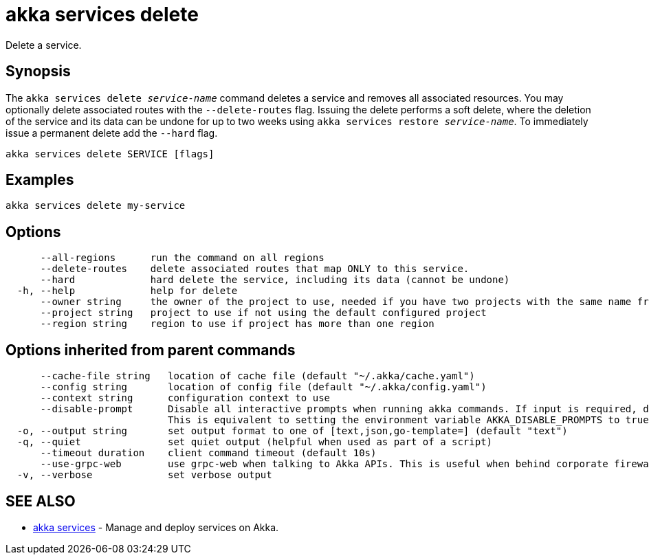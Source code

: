 = akka services delete

Delete a service.

== Synopsis

The `akka services delete _service-name_` command deletes a service and removes all associated resources.
You may optionally delete associated routes with the `--delete-routes` flag.
Issuing the delete performs a soft delete, where the deletion of the service and its data can be undone for up to two weeks using `akka services restore _service-name_`.
To immediately issue a permanent delete add the `--hard` flag.

----
akka services delete SERVICE [flags]
----

== Examples

----
akka services delete my-service
----

== Options

----
      --all-regions      run the command on all regions
      --delete-routes    delete associated routes that map ONLY to this service.
      --hard             hard delete the service, including its data (cannot be undone)
  -h, --help             help for delete
      --owner string     the owner of the project to use, needed if you have two projects with the same name from different owners
      --project string   project to use if not using the default configured project
      --region string    region to use if project has more than one region
----

== Options inherited from parent commands

----
      --cache-file string   location of cache file (default "~/.akka/cache.yaml")
      --config string       location of config file (default "~/.akka/config.yaml")
      --context string      configuration context to use
      --disable-prompt      Disable all interactive prompts when running akka commands. If input is required, defaults will be used, or an error will be raised.
                            This is equivalent to setting the environment variable AKKA_DISABLE_PROMPTS to true.
  -o, --output string       set output format to one of [text,json,go-template=] (default "text")
  -q, --quiet               set quiet output (helpful when used as part of a script)
      --timeout duration    client command timeout (default 10s)
      --use-grpc-web        use grpc-web when talking to Akka APIs. This is useful when behind corporate firewalls that decrypt traffic but don't support HTTP/2.
  -v, --verbose             set verbose output
----

== SEE ALSO

* link:cli/akka_services[akka services]	 - Manage and deploy services on Akka.

[discrete]

